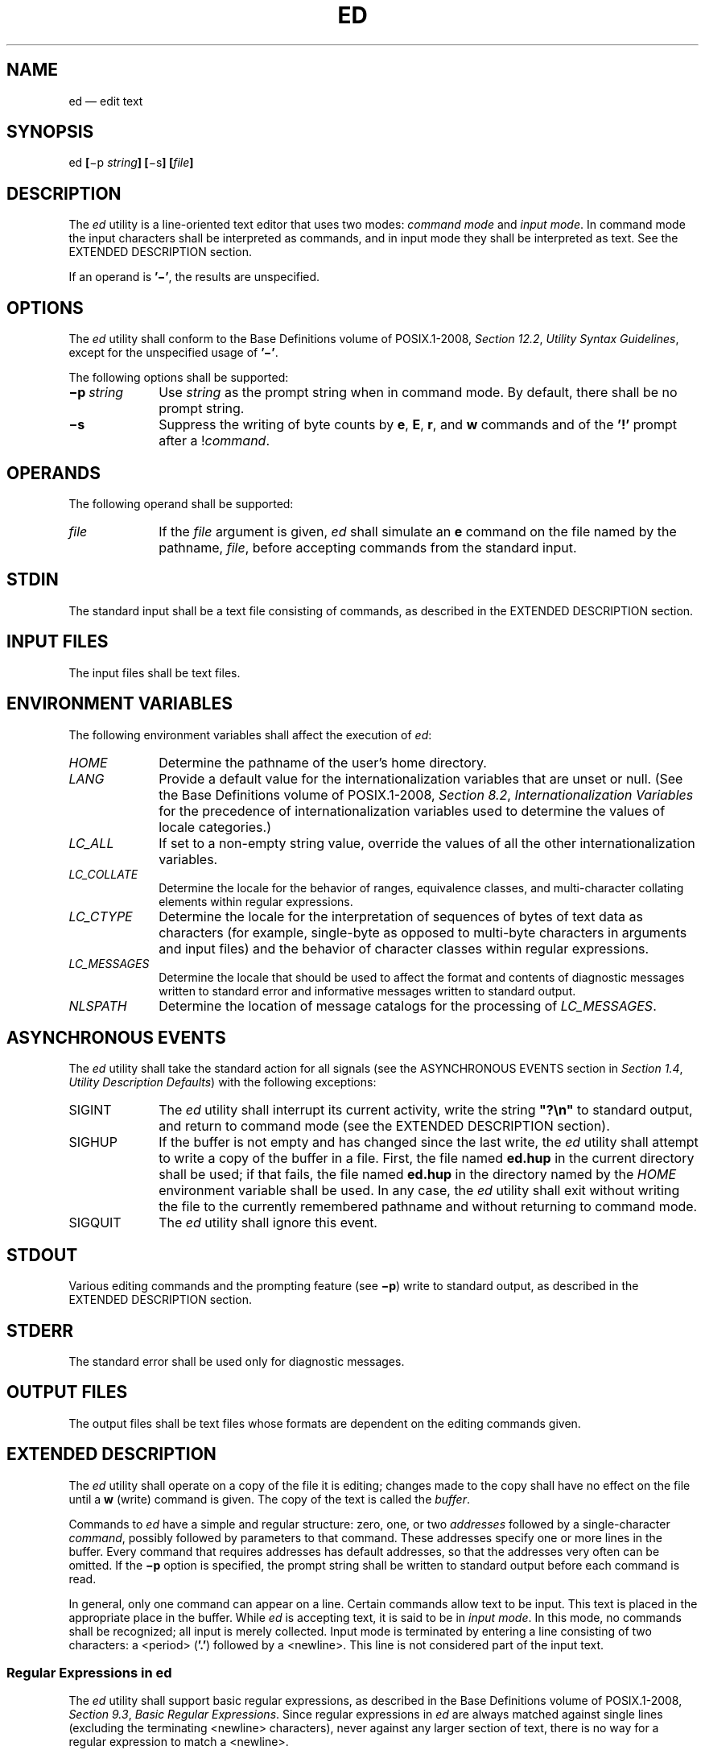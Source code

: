 '\" et
.TH ED "1" 2013 "IEEE/The Open Group" "POSIX Programmer's Manual"

.SH NAME
ed
\(em edit text
.SH SYNOPSIS
.LP
.nf
ed \fB[\fR\(mip \fIstring\fB] [\fR\(mis\fB] [\fIfile\fB]\fR
.fi
.SH DESCRIPTION
The
.IR ed
utility is a line-oriented text editor that uses two modes:
.IR "command mode"
and
.IR "input mode" .
In command mode the input characters shall be interpreted as commands,
and in input mode they shall be interpreted as text. See the EXTENDED
DESCRIPTION section.
.P
If an operand is
.BR '\(mi' ,
the results are unspecified.
.SH OPTIONS
The
.IR ed
utility shall conform to the Base Definitions volume of POSIX.1\(hy2008,
.IR "Section 12.2" ", " "Utility Syntax Guidelines",
except for the unspecified usage of
.BR '\(mi' .
.P
The following options shall be supported:
.IP "\fB\(mip\ \fIstring\fR" 10
Use
.IR string
as the prompt string when in command mode. By default, there shall be
no prompt string.
.IP "\fB\(mis\fP" 10
Suppress the writing of byte counts by
.BR e ,
.BR E ,
.BR r ,
and
.BR w
commands and of the
.BR '!' 
prompt after a !\fIcommand\fR.
.SH OPERANDS
The following operand shall be supported:
.IP "\fIfile\fR" 10
If the
.IR file
argument is given,
.IR ed
shall simulate an
.BR e
command on the file named by the pathname,
.IR file ,
before accepting commands from the standard input.
.SH STDIN
The standard input shall be a text file consisting of commands, as
described in the EXTENDED DESCRIPTION section.
.SH "INPUT FILES"
The input files shall be text files.
.SH "ENVIRONMENT VARIABLES"
The following environment variables shall affect the execution of
.IR ed :
.IP "\fIHOME\fP" 10
Determine the pathname of the user's home directory.
.IP "\fILANG\fP" 10
Provide a default value for the internationalization variables that are
unset or null. (See the Base Definitions volume of POSIX.1\(hy2008,
.IR "Section 8.2" ", " "Internationalization Variables"
for the precedence of internationalization variables used to determine
the values of locale categories.)
.IP "\fILC_ALL\fP" 10
If set to a non-empty string value, override the values of all the
other internationalization variables.
.IP "\fILC_COLLATE\fP" 10
.br
Determine the locale for the behavior of ranges, equivalence classes,
and multi-character collating elements within regular expressions.
.IP "\fILC_CTYPE\fP" 10
Determine the locale for the interpretation of sequences of bytes of
text data as characters (for example, single-byte as opposed to
multi-byte characters in arguments and input files) and the behavior of
character classes within regular expressions.
.IP "\fILC_MESSAGES\fP" 10
.br
Determine the locale that should be used to affect the format and
contents of diagnostic messages written to standard error and
informative messages written to standard output.
.IP "\fINLSPATH\fP" 10
Determine the location of message catalogs for the processing of
.IR LC_MESSAGES .
.SH "ASYNCHRONOUS EVENTS"
The
.IR ed
utility shall take the standard action for all signals (see the
ASYNCHRONOUS EVENTS section in
.IR "Section 1.4" ", " "Utility Description Defaults")
with the following exceptions:
.IP SIGINT 10
The
.IR ed
utility shall interrupt its current activity, write the string
.BR \(dq?\en\(dq 
to standard output, and return to command mode (see the EXTENDED
DESCRIPTION section).
.IP SIGHUP 10
If the buffer is not empty and has changed since the last write, the
.IR ed
utility shall attempt to write a copy of the buffer in a file. First,
the file named
.BR ed.hup
in the current directory shall be used; if that fails, the file named
.BR ed.hup
in the directory named by the
.IR HOME
environment variable shall be used. In any case, the
.IR ed
utility shall exit without writing the file to the currently
remembered pathname and without returning to command mode.
.IP SIGQUIT 10
The
.IR ed
utility shall ignore this event.
.SH STDOUT
Various editing commands and the prompting feature (see
.BR \(mip )
write to standard output, as described in the EXTENDED DESCRIPTION
section.
.SH STDERR
The standard error shall be used only for diagnostic messages.
.SH "OUTPUT FILES"
The output files shall be text files whose formats are dependent on the
editing commands given.
.SH "EXTENDED DESCRIPTION"
The
.IR ed
utility shall operate on a copy of the file it is editing; changes made
to the copy shall have no effect on the file until a
.BR w
(write) command is given. The copy of the text is called the
.IR buffer .
.P
Commands to
.IR ed
have a simple and regular structure: zero, one, or two
.IR addresses
followed by a single-character
.IR command ,
possibly followed by parameters to that command. These addresses
specify one or more lines in the buffer. Every command that requires
addresses has default addresses, so that the addresses very often can
be omitted. If the
.BR \(mip
option is specified, the prompt string shall be written to standard
output before each command is read.
.P
In general, only one command can appear on a line. Certain commands
allow text to be input. This text is placed in the appropriate place in
the buffer. While
.IR ed
is accepting text, it is said to be in \fIinput mode\fR. In this mode,
no commands shall be recognized; all input is merely collected. Input
mode is terminated by entering a line consisting of two characters: a
<period>
(\c
.BR '.' )
followed by a
<newline>.
This line is not considered part of the input text.
.SS "Regular Expressions in ed"
.P
The
.IR ed
utility shall support basic regular expressions, as described in the Base Definitions volume of POSIX.1\(hy2008,
.IR "Section 9.3" ", " "Basic Regular Expressions".
Since regular expressions in
.IR ed
are always matched against single lines (excluding the terminating
<newline>
characters), never against any larger section of text, there is no way
for a regular expression to match a
<newline>.
.P
A null RE shall be equivalent to the last RE encountered.
.P
Regular expressions are used in addresses to specify lines, and in some
commands (for example, the
.BR s
substitute command) to specify portions of a line to be substituted.
.SS "Addresses in ed"
.P
Addressing in
.IR ed
relates to the current line. Generally, the current line is the last
line affected by a command. The current line number is the address of
the current line. If the edit buffer is not empty, the initial value
for the current line shall be the last line in the edit buffer;
otherwise, zero.
.P
Addresses shall be constructed as follows:
.IP " 1." 4
The
<period>
character (\c
.BR '.' )
shall address the current line.
.IP " 2." 4
The
<dollar-sign>
character (\c
.BR '$' )
shall address the last line of the edit buffer.
.IP " 3." 4
The positive decimal number
.IR n
shall address the
.IR n th
line of the edit buffer.
.IP " 4." 4
The
<apostrophe>-x
character pair (\c
.BR \(dq'x\(dq )
shall address the line marked with the mark name character
.IR x ,
which shall be a lowercase letter from the portable character set. It
shall be an error if the character has not been set to mark a line or
if the line that was marked is not currently present in the edit
buffer.
.IP " 5." 4
A BRE enclosed by
<slash>
characters (\c
.BR '/' )
shall address the first line found by searching forwards from the line
following the current line toward the end of the edit buffer and
stopping at the first line for which the line excluding the
terminating
<newline>
matches the BRE. The BRE consisting of a null BRE delimited by a pair of
<slash>
characters shall address the next line for which the line excluding
the terminating
<newline>
matches the last BRE encountered. In addition, the second
<slash>
can be omitted at the end of a command line. Within the BRE, a
<backslash>-\c
<slash>
pair (\c
.BR \(dq\e/\(dq )
shall represent a literal
<slash>
instead of the BRE delimiter. If necessary, the search shall wrap around
to the beginning of the buffer and continue up to and including the
current line, so that the entire buffer is searched.
.IP " 6." 4
A BRE enclosed by
<question-mark>
characters (\c
.BR '?' )
shall address the first line found by searching backwards from the line
preceding the current line toward the beginning of the edit buffer and
stopping at the first line for which the line excluding the terminating
<newline>
matches the BRE. The BRE consisting of a null BRE delimited by a pair
of
<question-mark>
characters (\c
.BR \(dq??\(dq )
shall address the previous line for which the line excluding the
terminating
<newline>
matches the last BRE encountered. In addition, the second
<question-mark>
can be omitted at the end of a command line. Within the
BRE, a
<backslash>-\c
<question-mark>
pair (\c
.BR \(dq\e?\(dq )
shall represent a literal
<question-mark>
instead of the BRE delimiter. If necessary, the search shall wrap around
to the end of the buffer and continue up to and including the current
line, so that the entire buffer is searched.
.IP " 7." 4
A
<plus-sign>
(\c
.BR '\(pl' )
or
<hyphen>
character (\c
.BR '\(mi' )
followed by a decimal number shall address the current line plus or
minus the number. A
<plus-sign>
or
<hyphen>
character not followed by a decimal number shall address the current
line plus or minus 1.
.P
Addresses can be followed by zero or more address offsets, optionally
<blank>-separated.
Address offsets are constructed as follows:
.IP " *" 4
A
<plus-sign>
or
<hyphen>
character followed by a decimal number shall add or subtract,
respectively, the indicated number of lines to or from the address. A
<plus-sign>
or
<hyphen>
character not followed by a decimal number shall add or subtract 1 to
or from the address.
.IP " *" 4
A decimal number shall add the indicated number of lines to the
address.
.P
It shall not be an error for an intermediate address value to be less
than zero or greater than the last line in the edit buffer. It shall be
an error for the final address value to be less than zero or greater
than the last line in the edit buffer. It shall be an error if a search
for a BRE fails to find a matching line.
.P
Commands accept zero, one, or two addresses. If more than the required
number of addresses are provided to a command that requires zero
addresses, it shall be an error. Otherwise, if more than the required
number of addresses are provided to a command, the addresses specified
first shall be evaluated and then discarded until the maximum number of
valid addresses remain, for the specified command.
.P
Addresses shall be separated from each other by a
<comma>
(\c
.BR ',' )
or
<semicolon>
character (\c
.BR ';' ).
In the case of a
<semicolon>
separator, the current line (\c
.BR '.' )
shall be set to the first address, and only then will the second
address be calculated. This feature can be used to determine the
starting line for forwards and backwards searches; see rules 5. and
6.
.P
Addresses can be omitted on either side of the
<comma>
or
<semicolon>
separator, in which case the resulting address pairs shall be as
follows:
.TS
center box tab(!);
cB | cB
lf5 | lf5.
Specified!Resulting
_
\&,!1 , $
\&, addr!1 , addr
addr ,!addr , addr
;!. ; $
; addr!. ; addr
addr ;!addr ; addr
.TE
.P
Any
<blank>
characters included between addresses, address separators, or address
offsets shall be ignored.
.SS "Commands in ed"
.P
In the following list of
.IR ed
commands, the default addresses are shown in parentheses. The number of
addresses shown in the default shall be the number expected by the
command. The parentheses are not part of the address; they show that
the given addresses are the default.
.P
It is generally invalid for more than one command to appear on a line.
However, any command (except
.BR e ,
.BR E ,
.BR f ,
.BR q ,
.BR Q ,
.BR r ,
.BR w ,
and
.BR ! )
can be suffixed by the letter
.BR l ,
.BR n ,
or
.BR p ;
in which case, except for the
.BR l ,
.BR n ,
and
.BR p
commands, the command shall be executed and then the new current line
shall be written as described below under the
.BR l ,
.BR n ,
and
.BR p
commands. When an
.BR l ,
.BR n ,
or
.BR p
suffix is used with an
.BR l ,
.BR n ,
or
.BR p
command, the command shall write to standard output as described below,
but it is unspecified whether the suffix writes the current line again
in the requested format or whether the suffix has no effect. For
example, the
.BR pl
command (base
.BR p
command with an
.BR l
suffix) shall either write just the current line or write it
twice\(emonce as specified for
.BR p
and once as specified for
.BR l .
Also, the
.BR g ,
.BR G ,
.BR v ,
and
.BR V
commands shall take a command as a parameter.
.P
Each address component can be preceded by zero or more
<blank>
characters. The command letter can be preceded by zero or more
<blank>
characters. If a suffix letter (\c
.BR l ,
.BR n ,
or
.BR p )
is given, the application shall ensure that it immediately follows the
command.
.P
The
.BR e ,
.BR E ,
.BR f ,
.BR r ,
and
.BR w
commands shall take an optional
.IR file
parameter, separated from the command letter by one or more
<blank>
characters.
.P
If changes have been made in the buffer since the last
.BR w
command that wrote the entire buffer,
.IR ed
shall warn the user if an attempt is made to destroy the editor buffer
via the
.BR e
or
.BR q
commands. The
.IR ed
utility shall write the string:
.sp
.RS 4
.nf
\fB
"?\en"
.fi \fR
.P
.RE
.P
(followed by an explanatory message if
.IR "help mode"
has been enabled via the
.BR H
command) to standard output and shall continue in command mode with the
current line number unchanged. If the
.BR e
or
.BR q
command is repeated with no intervening command, it shall take effect.
.P
If a terminal disconnect (see the Base Definitions volume of POSIX.1\(hy2008,
.IR "Chapter 11" ", " "General Terminal Interface",
Modem Disconnect and Closing a Device Terminal), is detected:
.IP " *" 4
If accompanied by a SIGHUP signal, the
.IR ed
utility shall operate as described in the ASYNCHRONOUS EVENTS section
for a SIGHUP signal.
.IP " *" 4
If not accompanied by a SIGHUP signal, the
.IR ed
utility shall act as if an end-of-file had been detected on standard
input.
.P
If an end-of-file is detected on standard input:
.IP " *" 4
If the
.IR ed
utility is in input mode,
.IR ed
shall terminate input mode and return to command mode. It is
unspecified if any partially entered lines (that is, input text without
a terminating
<newline>)
are discarded from the input text.
.IP " *" 4
If the
.IR ed
utility is in command mode, it shall act as if a
.BR q
command had been entered.
.P
If the closing delimiter of an RE or of a replacement string (for
example,
.BR '/' )
in a
.BR g ,
.BR G ,
.BR s ,
.BR v ,
or
.BR V
command would be the last character before a
<newline>,
that delimiter can be omitted, in which case the addressed line shall
be written. For example, the following pairs of commands are
equivalent:
.sp
.RS 4
.nf
\fB
s/s1/s2   s/s1/s2/p
g/s1      g/s1/p
?s1       ?s1?
.fi \fR
.P
.RE
.P
If an invalid command is entered,
.IR ed
shall write the string:
.sp
.RS 4
.nf
\fB
"?\en"
.fi \fR
.P
.RE
.P
(followed by an explanatory message if
.IR "help mode"
has been enabled via the
.BR H
command) to standard output and shall continue in command mode with the
current line number unchanged.
.SS "Append Command"
.IP "\fISynopsis\fR:" 10
.sp -1v
.RS 10 
.sp
.RS 4
.nf
\fB
(.)a
<\fItext\fR>
\&.
.fi \fR
.P
.RE
.RE
.P
The
.BR a
command shall read the given text and append it after the addressed
line; the current line number shall become the address of the last
inserted line or, if there were none, the addressed line. Address 0
shall be valid for this command; it shall cause the appended text to be
placed at the beginning of the buffer.
.SS "Change Command"
.IP "\fISynopsis\fR:" 10
.sp -1v
.RS 10 
.sp
.RS 4
.nf
\fB
(.,.)c
<\fItext\fR>
\&.
.fi \fR
.P
.RE
.RE
.P
The
.BR c
command shall delete the addressed lines, then accept input text that
replaces these lines; the current line shall be set to the address of
the last line input; or, if there were none, at the line after the last
line deleted; if the lines deleted were originally at the end of the
buffer, the current line number shall be set to the address of the new
last line; if no lines remain in the buffer, the current line number
shall be set to zero. Address 0 shall be valid for this command; it
shall be interpreted as if address 1 were specified.
.SS "Delete Command"
.IP "\fISynopsis\fR:" 10
.sp -1v
.RS 10 
.sp
.RS 4
.nf
\fB
(.,.)d
.fi \fR
.P
.RE
.RE
.P
The
.BR d
command shall delete the addressed lines from the buffer. The address
of the line after the last line deleted shall become the current line
number; if the lines deleted were originally at the end of the buffer,
the current line number shall be set to the address of the new last
line; if no lines remain in the buffer, the current line number shall
be set to zero.
.SS "Edit Command"
.IP "\fISynopsis\fR:" 10
.sp -1v
.RS 10 
.sp
.RS 4
.nf
\fB
e \fB[\fIfile\fB]\fR
.fi \fR
.P
.RE
.RE
.P
The
.BR e
command shall delete the entire contents of the buffer and then read in
the file named by the pathname
.IR file .
The current line number shall be set to the address of the last line of
the buffer. If no pathname is given, the currently remembered pathname,
if any, shall be used (see the
.BR f
command). The number of bytes read shall be written to standard output,
unless the
.BR \(mis
option was specified, in the following format:
.sp
.RS 4
.nf
\fB
"%d\en", <\fInumber of bytes read\fR>
.fi \fR
.P
.RE
.P
The name \fIfile\fR shall be remembered for possible use as a default
pathname in subsequent
.BR e ,
.BR E ,
.BR r ,
and
.BR w
commands. If
.IR file
is replaced by
.BR '!' ,
the rest of the line shall be taken to be a shell command line whose
output is to be read. Such a shell command line shall not be remembered
as the current
.IR file .
All marks shall be discarded upon the completion of a successful
.BR e
command. If the buffer has changed since the last time the entire
buffer was written, the user shall be warned, as described previously.
.SS "Edit Without Checking Command"
.IP "\fISynopsis\fR:" 10
.sp -1v
.RS 10 
.sp
.RS 4
.nf
\fB
E \fB[\fIfile\fB]\fR
.fi \fR
.P
.RE
.RE
.P
The
.BR E
command shall possess all properties and restrictions of the
.BR e
command except that the editor shall not check to see whether any
changes have been made to the buffer since the last
.BR w
command.
.SS "Filename Command"
.IP "\fISynopsis\fR:" 10
.sp -1v
.RS 10 
.sp
.RS 4
.nf
\fB
f \fB[\fIfile\fB]\fR
.fi \fR
.P
.RE
.RE
.P
If
.IR file
is given, the
.BR f
command shall change the currently remembered pathname to
.IR file ;
whether the name is changed or not, it shall then write the (possibly
new) currently remembered pathname to the standard output in the
following format:
.sp
.RS 4
.nf
\fB
"%s\en", <\fIpathname\fR>
.fi \fR
.P
.RE
.P
The current line number shall be unchanged.
.SS "Global Command"
.IP "\fISynopsis\fR:" 10
.sp -1v
.RS 10 
.sp
.RS 4
.nf
\fB
(1,$)g/\fIRE\fR/\fIcommand list\fR
.fi \fR
.P
.RE
.RE
.P
In the
.BR g
command, the first step shall be to mark every line for which the
line excluding the terminating
<newline>
matches the given RE. Then, going sequentially from the beginning of
the file to the end of the file, the given
.IR "command list"
shall be executed for each marked line, with the current line number
set to the address of that line. Any line modified by the
.IR "command list"
shall be unmarked. When the
.BR g
command completes, the current line number shall have the value
assigned by the last command in the
.IR "command list" .
If there were no matching lines, the current line number shall not be
changed. A single command or the first of a list of commands shall
appear on the same line as the global command. All lines of a
multi-line list except the last line shall be ended with a
<backslash>
preceding the terminating
<newline>;
the
.BR a ,
.BR i ,
and
.BR c
commands and associated input are permitted. The
.BR '.' 
terminating input mode can be omitted if it would be the last line of
the \fIcommand list\fR. An empty \fIcommand list\fR shall be equivalent
to the
.BR p
command. The use of the
.BR g ,
.BR G ,
.BR v ,
.BR V ,
and
.BR !
commands in the
.IR "command list"
produces undefined results. Any character other than
<space>
or
<newline>
can be used instead of a
<slash>
to delimit the RE. Within the RE, the RE delimiter itself can be used
as a literal character if it is preceded by a
<backslash>.
.SS "Interactive Global Command"
.IP "\fISynopsis\fR:" 10
.sp -1v
.RS 10 
.sp
.RS 4
.nf
\fB
(1,$)G/\fIRE\fR/
.fi \fR
.P
.RE
.RE
.P
In the
.BR G
command, the first step shall be to mark every line for which the line
excluding the terminating
<newline>
matches the given RE. Then, for every such line, that line shall be
written, the current line number shall be set to the address of that
line, and any one command (other than one of the
.BR a ,
.BR c ,
.BR i ,
.BR g ,
.BR G ,
.BR v ,
and
.BR V
commands) shall be read and executed. A
<newline>
shall act as a null command (causing no action to be taken on
the current line); an
.BR '&' 
shall cause the re-execution of the most recent non-null command
executed within the current invocation of
.BR G .
Note that the commands input as part of the execution of the
.BR G
command can address and affect any lines in the buffer. Any line
modified by the command shall be unmarked. The final value
of the current line number shall be the value set by the last command
successfully executed. (Note that the last command successfully
executed shall be the
.BR G
command itself if a command fails or the null command is specified.) If
there were no matching lines, the current line number shall not be
changed. The
.BR G
command can be terminated by a SIGINT signal. Any character other than
<space>
or
<newline>
can be used instead of a
<slash>
to delimit the RE and the replacement. Within the RE, the RE delimiter
itself can be used as a literal character if it is preceded by a
<backslash>.
.SS "Help Command"
.IP "\fISynopsis\fR:" 10
.sp -1v
.RS 10 
.sp
.RS 4
.nf
\fB
h
.fi \fR
.P
.RE
.RE
.P
The
.BR h
command shall write a short message to standard output that explains
the reason for the most recent
.BR '?' 
notification. The current line number shall be unchanged.
.SS "Help-Mode Command"
.IP "\fISynopsis\fR:" 10
.sp -1v
.RS 10 
.sp
.RS 4
.nf
\fB
H
.fi \fR
.P
.RE
.RE
.P
The
.BR H
command shall cause
.IR ed
to enter a mode in which help messages (see the
.BR h
command) shall be written to standard output for all subsequent
.BR '?' 
notifications. The
.BR H
command alternately shall turn this mode on and off; it is initially
off. If the help-mode is being turned on, the
.BR H
command also explains the previous
.BR '?' 
notification, if there was one. The current line number shall be
unchanged.
.SS "Insert Command"
.IP "\fISynopsis\fR:" 10
.sp -1v
.RS 10 
.sp
.RS 4
.nf
\fB
(.)i
<\fItext\fR>
\&.
.fi \fR
.P
.RE
.RE
.P
The
.BR i
command shall insert the given text before the addressed line; the
current line is set to the last inserted line or, if there was none, to
the addressed line. This command differs from the
.BR a
command only in the placement of the input text. Address 0 shall be
valid for this command; it shall be interpreted as if address 1 were
specified.
.SS "Join Command"
.IP "\fISynopsis\fR:" 10
.sp -1v
.RS 10 
.sp
.RS 4
.nf
\fB
(.,.+1)j
.fi \fR
.P
.RE
.RE
.P
The
.BR j
command shall join contiguous lines by removing the appropriate
<newline>
characters. If exactly one address is given, this command shall do
nothing. If lines are joined, the current line number shall be set to
the address of the joined line; otherwise, the current line number shall
be unchanged.
.SS "Mark Command"
.IP "\fISynopsis\fR:" 10
.sp -1v
.RS 10 
.sp
.RS 4
.nf
\fB
(.)k\fIx\fR
.fi \fR
.P
.RE
.RE
.P
The
.BR k
command shall mark the addressed line with name
.IR x ,
which the application shall ensure is a lowercase letter from the
portable character set. The address
.BR \(dq'x\(dq 
shall then refer to this line; the current line number shall be
unchanged.
.SS "List Command"
.IP "\fISynopsis\fR:" 10
.sp -1v
.RS 10 
.sp
.RS 4
.nf
\fB
(.,.)l
.fi \fR
.P
.RE
.RE
.P
The
.BR l
command shall write to standard output the addressed lines in a
visually unambiguous form. The characters listed in the Base Definitions volume of POSIX.1\(hy2008,
.IR "Table 5-1" ", " "Escape Sequences and Associated Actions"
(\c
.BR '\e\e' ,
.BR '\ea' ,
.BR '\eb' ,
.BR '\ef' ,
.BR '\er' ,
.BR '\et' ,
.BR '\ev' )
shall be written as the corresponding escape sequence; the
.BR '\en' 
in that table is not applicable. Non-printable characters not in the
table shall be written as one three-digit octal number (with a
preceding
<backslash>
character) for each byte in the character (most significant byte first).
.P
Long lines shall be folded, with the point of folding indicated by
<newline>
preceded by a
<backslash>;
the length at which folding occurs is unspecified, but should be
appropriate for the output device. The end of each line shall be marked
with a
.BR '$' ,
and
.BR '$' 
characters within the text shall be written with a preceding
<backslash>.
An
.BR l
command can be appended to any other command other than
.BR e ,
.BR E ,
.BR f ,
.BR q ,
.BR Q ,
.BR r ,
.BR w ,
or
.BR ! .
The current line number shall be set to the address of the last line
written.
.SS "Move Command"
.IP "\fISynopsis\fR:" 10
.sp -1v
.RS 10 
.sp
.RS 4
.nf
\fB
(.,.)m\fIaddress\fR
.fi \fR
.P
.RE
.RE
.P
The
.BR m
command shall reposition the addressed lines after the line addressed
by
.IR address .
Address 0 shall be valid for
.IR address
and cause the addressed lines to be moved to the beginning of the
buffer. It shall be an error if address
.IR address
falls within the range of moved lines. The current line number shall be
set to the address of the last line moved.
.SS "Number Command"
.IP "\fISynopsis\fR:" 10
.sp -1v
.RS 10 
.sp
.RS 4
.nf
\fB
(.,.)n
.fi \fR
.P
.RE
.RE
.P
The
.BR n
command shall write to standard output the addressed lines, preceding
each line by its line number and a
<tab>;
the current line number shall be set to the address of the last line
written. The
.BR n
command can be appended to any command other than
.BR e ,
.BR E ,
.BR f ,
.BR q ,
.BR Q ,
.BR r ,
.BR w ,
or
.BR ! .
.SS "Print Command"
.IP "\fISynopsis\fR:" 10
.sp -1v
.RS 10 
.sp
.RS 4
.nf
\fB
(.,.)p
.fi \fR
.P
.RE
.RE
.P
The
.BR p
command shall write to standard output the addressed lines; the current
line number shall be set to the address of the last line written. The
.BR p
command can be appended to any command other than
.BR e ,
.BR E ,
.BR f ,
.BR q ,
.BR Q ,
.BR r ,
.BR w ,
or
.BR ! .
.SS "Prompt Command"
.IP "\fISynopsis\fR:" 10
.sp -1v
.RS 10 
.sp
.RS 4
.nf
\fB
P
.fi \fR
.P
.RE
.RE
.P
The
.BR P
command shall cause
.IR ed
to prompt with an
<asterisk>
(\c
.BR '*' )
(or
.IR string ,
if
.BR \(mip
is specified) for all subsequent commands. The
.BR P
command alternatively shall turn this mode on and off; it shall be
initially on if the
.BR \(mip
option is specified; otherwise, off. The current line number shall be
unchanged.
.SS "Quit Command"
.IP "\fISynopsis\fR:" 10
.sp -1v
.RS 10 
.sp
.RS 4
.nf
\fB
q
.fi \fR
.P
.RE
.RE
.P
The
.BR q
command shall cause
.IR ed
to exit. If the buffer has changed since the last time the entire
buffer was written, the user shall be warned, as described previously.
.SS "Quit Without Checking Command"
.IP "\fISynopsis\fR:" 10
.sp -1v
.RS 10 
.sp
.RS 4
.nf
\fB
Q
.fi \fR
.P
.RE
.RE
.P
The
.BR Q
command shall cause
.IR ed
to exit without checking whether changes have been made in the buffer
since the last
.BR w
command.
.SS "Read Command"
.IP "\fISynopsis\fR:" 10
.sp -1v
.RS 10 
.sp
.RS 4
.nf
\fB
($)r\fB [\fIfile\fB]\fR
.fi \fR
.P
.RE
.RE
.P
The
.BR r
command shall read in the file named by the pathname
.IR file
and append it after the addressed line. If no
.IR file
argument is given, the currently remembered pathname, if any, shall be
used (see the
.BR e
and
.BR f
commands). The currently remembered pathname shall not be changed
unless there is no remembered pathname. Address 0 shall be valid for
.BR r
and shall cause the file to be read at the beginning of the buffer. If
the read is successful, and
.BR \(mis
was not specified, the number of bytes read shall be written to
standard output in the following format:
.sp
.RS 4
.nf
\fB
"%d\en", <\fInumber of bytes read\fR>
.fi \fR
.P
.RE
.P
The current line number shall be set to the address of the last line
read in. If
.IR file
is replaced by
.BR '!' ,
the rest of the line shall be taken to be a shell command line whose
output is to be read. Such a shell command line shall not be remembered
as the current pathname.
.SS "Substitute Command"
.IP "\fISynopsis\fR:" 10
.sp -1v
.RS 10 
.sp
.RS 4
.nf
\fB
(.,.)s/\fIRE\fR/\fIreplacement\fR/\fIflags\fR
.fi \fR
.P
.RE
.RE
.P
The
.BR s
command shall search each addressed line for an occurrence of the
specified RE and replace either the first or all (non-overlapped)
matched strings with the
.IR replacement ;
see the following description of the
.BR g
suffix. It is an error if the substitution fails on every addressed
line. Any character other than
<space>
or
<newline>
can be used instead of a
<slash>
to delimit the RE and the replacement. Within the RE, the RE delimiter
itself can be used as a literal character if it is preceded by a
<backslash>.
The current line shall be set to the address of the last line on which
a substitution occurred.
.P
An
<ampersand>
(\c
.BR '&' )
appearing in the
.IR replacement
shall be replaced by the string matching the RE on the current line.
The special meaning of
.BR '&' 
in this context can be suppressed by preceding it by
<backslash>.
As a more general feature, the characters
.BR '\en' ,
where
.IR n
is a digit, shall be replaced by the text matched by the corresponding
back-reference expression. If the corresponding back-reference
expression does not match, then the characters
.BR '\en' 
shall be replaced by the empty string. When the character
.BR '%' 
is the only character in the
.IR replacement ,
the
.IR replacement
used in the most recent substitute command shall be used as the
.IR replacement
in the current substitute command; if there was no previous substitute
command, the use of
.BR '%' 
in this manner shall be an error. The
.BR '%' 
shall lose its special meaning when it is in a replacement string of
more than one character or is preceded by a
<backslash>.
For each
<backslash>
encountered in scanning
.IR replacement
from beginning to end, the following character shall lose its special
meaning (if any). It is unspecified what special meaning is given to
any character other than
<backslash>,
.BR '&' ,
.BR '%' ,
or digits.
.P
A line can be split by substituting a
<newline>
into it. The application shall ensure it escapes the
<newline>
in the
.IR replacement
by preceding it by
<backslash>.
Such substitution cannot be done as part of a
.BR g
or
.BR v
.IR "command list" .
The current line number shall be set to the address of the last line on
which a substitution is performed. If no substitution is performed, the
current line number shall be unchanged. If a line is split, a
substitution shall be considered to have been performed on each of the
new lines for the purpose of determining the new current line number. A
substitution shall be considered to have been performed even if the
replacement string is identical to the string that it replaces.
.P
The application shall ensure that the value of
.IR flags
is zero or more of:
.IP "\fIcount\fR" 8
Substitute for the
.IR count th
occurrence only of the RE found on each addressed line.
.IP "\fBg\fR" 8
Globally substitute for all non-overlapping instances of the RE rather
than just the first one. If both
.BR g
and
.IR count
are specified, the results are unspecified.
.IP "\fBl\fR" 8
Write to standard output the final line in which a substitution was
made. The line shall be written in the format specified for the
.BR l
command.
.IP "\fBn\fR" 8
Write to standard output the final line in which a substitution was
made. The line shall be written in the format specified for the
.BR n
command.
.IP "\fBp\fR" 8
Write to standard output the final line in which a substitution was
made. The line shall be written in the format specified for the
.BR p
command.
.SS "Copy Command"
.IP "\fISynopsis\fR:" 10
.sp -1v
.RS 10 
.sp
.RS 4
.nf
\fB
(.,.)t\fIaddress\fR
.fi \fR
.P
.RE
.RE
.P
The
.BR t
command shall be equivalent to the
.BR m
command, except that a copy of the addressed lines shall be placed
after address
.IR address
(which can be 0); the current line number shall be set to the address
of the last line added.
.SS "Undo Command"
.IP "\fISynopsis\fR:" 10
.sp -1v
.RS 10 
.sp
.RS 4
.nf
\fB
u
.fi \fR
.P
.RE
.RE
.P
The
.BR u
command shall nullify the effect of the most recent command that
modified anything in the buffer, namely the most recent
.BR a ,
.BR c ,
.BR d ,
.BR g ,
.BR i ,
.BR j ,
.BR m ,
.BR r ,
.BR s ,
.BR t ,
.BR u ,
.BR v ,
.BR G ,
or
.BR V
command. All changes made to the buffer by a
.BR g ,
.BR G ,
.BR v ,
or
.BR V
global command shall be undone as a single change; if no changes were
made by the global command (such as with
.BR g /RE/\c
.BR p ),
the
.BR u
command shall have no effect. The current line number shall be set to
the value it had immediately before the command being undone started.
.SS "Global Non-Matched Command"
.IP "\fISynopsis\fR:" 10
.sp -1v
.RS 10 
.sp
.RS 4
.nf
\fB
(1,$)v\fR/\fIRE\fR/\fIcommand list\fR
.fi \fR
.P
.RE
.RE
.P
This command shall be equivalent to the global command
.BR g
except that the lines that are marked during the first step shall be
those for which the line excluding the terminating
<newline>
does not match the RE.
.SS "Interactive Global Not-Matched Command"
.IP "\fISynopsis\fR:" 10
.sp -1v
.RS 10 
.sp
.RS 4
.nf
\fB
(1,$)V\fR/\fIRE\fR/
.fi \fR
.P
.RE
.RE
.P
This command shall be equivalent to the interactive global command
.BR G
except that the lines that are marked during the first step shall be
those for which the line excluding the terminating
<newline>
does not match the RE.
.SS "Write Command"
.IP "\fISynopsis\fR:" 10
.sp -1v
.RS 10 
.sp
.RS 4
.nf
\fB
(1,$)w\fB [\fIfile\fB]
.fi \fR
.P
.RE
.RE
.P
The
.BR w
command shall write the addressed lines into the file named by the
pathname
.IR file .
The command shall create the file, if it does not exist, or shall
replace the contents of the existing file. The currently remembered
pathname shall not be changed unless there is no remembered pathname.
If no pathname is given, the currently remembered pathname, if any,
shall be used (see the
.BR e
and
.BR f
commands); the current line number shall be unchanged. If the command
is successful, the number of bytes written shall be written to standard
output, unless the
.BR \(mis
option was specified, in the following format:
.sp
.RS 4
.nf
\fB
"%d\en", <\fInumber of bytes written\fR>
.fi \fR
.P
.RE
.P
If
.IR file
begins with
.BR '!' ,
the rest of the line shall be taken to be a shell command line whose
standard input shall be the addressed lines. Such a shell command line
shall not be remembered as the current pathname. This usage of the
write command with
.BR '!' 
shall not be considered as a ``last
.BR w
command that wrote the entire buffer'', as described previously; thus,
this alone shall not prevent the warning to the user if an attempt is
made to destroy the editor buffer via the
.BR e
or
.BR q
commands.
.SS "Line Number Command"
.IP "\fISynopsis\fR:" 10
.sp -1v
.RS 10 
.sp
.RS 4
.nf
\fB
($)=
.fi \fR
.P
.RE
.RE
.P
The line number of the addressed line shall be written to standard
output in the following format:
.sp
.RS 4
.nf
\fB
"%d\en", <\fIline number\fR>
.fi \fR
.P
.RE
.P
The current line number shall be unchanged by this command.
.SS "Shell Escape Command"
.IP "\fISynopsis\fR:" 10
.sp -1v
.RS 10 
.sp
.RS 4
.nf
\fB
!\fIcommand\fR
.fi \fR
.P
.RE
.RE
.P
The remainder of the line after the
.BR '!' 
shall be sent to the command interpreter to be interpreted as a shell
command line. Within the text of that shell command line, the unescaped
character
.BR '%' 
shall be replaced with the remembered pathname; if a
.BR '!' 
appears as the first character of the command, it shall be replaced
with the text of the previous shell command executed via
.BR '!' .
Thus,
.BR \(dq!!\(dq 
shall repeat the previous !\fIcommand\fP. If any replacements of
.BR '%' 
or
.BR '!' 
are performed, the modified line shall be written to the standard
output before
.IR command
is executed. The
.BR !
command shall write:
.sp
.RS 4
.nf
\fB
"!\en"
.fi \fR
.P
.RE
.P
to standard output upon completion, unless the
.BR \(mis
option is specified. The current line number shall be unchanged.
.SS "Null Command"
.IP "\fISynopsis\fR:" 10
.sp -1v
.RS 10 
.sp
.RS 4
.nf
\fB
(.+1)
.fi \fR
.P
.RE
.RE
.P
An address alone on a line shall cause the addressed line to be
written. A
<newline>
alone shall be equivalent to
.BR \(dq+1p\(dq .
The current line number shall be set to the address of the written
line.
.SH "EXIT STATUS"
The following exit values shall be returned:
.IP "\00" 6
Successful completion without any file or command errors.
.IP >0 6
An error occurred.
.SH "CONSEQUENCES OF ERRORS"
When an error in the input script is encountered, or when an error is
detected that is a consequence of the data (not) present in the file or
due to an external condition such as a read or write error:
.IP " *" 4
If the standard input is a terminal device file, all input shall be
flushed, and a new command read.
.IP " *" 4
If the standard input is a regular file,
.IR ed
shall terminate with a non-zero exit status.
.LP
.IR "The following sections are informative."
.SH "APPLICATION USAGE"
Because of the extremely terse nature of the default error messages,
the prudent script writer begins the
.IR ed
input commands with an
.BR H
command, so that if any errors do occur at least some clue as to the
cause is made available.
.P
In earlier versions of this standard, an obsolescent
.BR \(mi
option was described. This is no longer specified. Applications should
use the
.BR \(mis
option. Using
.BR \(mi
as a
.IR file
operand now produces unspecified results. This allows implementations
to continue to support the former required behavior.
.SH EXAMPLES
None.
.SH RATIONALE
The initial description of this utility was adapted from the SVID. It
contains some features not found in Version 7 or BSD-derived systems.
Some of the differences between the POSIX and BSD
.IR ed
utilities include, but need not be limited to:
.IP " *" 4
The BSD
.BR \(mi
option does not suppress the
.BR '!' 
prompt after a
.BR !
command.
.IP " *" 4
BSD does not support the special meanings of the
.BR '%' 
and
.BR '!' 
characters within a
.BR !
command.
.IP " *" 4
BSD does not support the
.IR addresses
.BR ';' 
and
.BR ',' .
.IP " *" 4
BSD allows the command/suffix pairs
.BR pp ,
.BR ll ,
and so on, which are unspecified in this volume of POSIX.1\(hy2008.
.IP " *" 4
BSD does not support the
.BR '!' 
character part of the
.BR e ,
.BR r ,
or
.BR w
commands.
.IP " *" 4
A failed
.BR g
command in BSD sets the line number to the last line searched if there
are no matches.
.IP " *" 4
BSD does not default the
.IR "command list"
to the
.BR p
command.
.IP " *" 4
BSD does not support the
.BR G ,
.BR h ,
.BR H ,
.BR n ,
or
.BR V
commands.
.IP " *" 4
On BSD, if there is no inserted text, the insert command changes the
current line to the referenced line \(mi1; that is, the line before the
specified line.
.IP " *" 4
On BSD, the
.IR join
command with only a single address changes the current line to that
address.
.IP " *" 4
BSD does not support the
.BR P
command; moreover, in BSD it is synonymous with the
.BR p
command.
.IP " *" 4
BSD does not support the
.IR undo
of the commands
.BR j ,
.BR m ,
.BR r ,
.BR s ,
or
.BR t .
.IP " *" 4
The Version 7
.IR ed
command
.BR W ,
and the BSD
.IR ed
commands
.BR W ,
.BR wq ,
and
.BR z
are not present in this volume of POSIX.1\(hy2008.
.P
The
.BR \(mis
option was added to allow the functionality of the removed
.BR \(mi
option in a manner compatible with the Utility Syntax Guidelines.
.P
In early proposals there was a limit,
{ED_FILE_MAX},
that described the historical limitations of some
.IR ed
utilities in their handling of large files; some of these have had
problems with files larger than 100\|000 bytes. It was this limitation
that prompted much of the desire to include a
.IR split
command in this volume of POSIX.1\(hy2008. Since this limit was removed, this volume of POSIX.1\(hy2008 requires that
implementations document the file size limits imposed by
.IR ed
in the conformance document. The limit
{ED_LINE_MAX}
was also removed; therefore, the global limit
{LINE_MAX}
is used for input and output lines.
.P
The manner in which the
.BR l
command writes non-printable characters was changed to avoid
the historical backspace-overstrike method. On video display terminals,
the overstrike is ambiguous because most terminals simply replace
overstruck characters, making the
.BR l
format not useful for its intended purpose of unambiguously
understanding the content of the line. The historical
<backslash>-escapes
were also ambiguous. (The string
.BR \(dqa\e0011\(dq 
could represent a line containing those six characters or a line
containing the three characters
.BR 'a' ,
a byte with a binary value of 1, and a 1.) In the format required here,
a
<backslash>
appearing in the line is written as
.BR \(dq\e\e\(dq 
so that the output is truly unambiguous. The method of marking the ends
of lines was adopted from the
.IR ex
editor and is required for any line ending in
<space>
characters; the
.BR '$' 
is placed on all lines so that a real
.BR '$' 
at the end of a line cannot be misinterpreted.
.P
Earlier versions of this standard allowed for implementations
with bytes other than eight bits, but this has been modified in this
version.
.P
The description of how a NUL is written was removed. The NUL character
cannot be in text files, and this volume of POSIX.1\(hy2008 should not dictate behavior in the
case of undefined, erroneous input.
.P
Unlike some of the other editing utilities, the filenames accepted by
the
.BR E ,
.BR e ,
.BR R ,
and
.BR r
commands are not patterns.
.P
Early proposals stated that the
.BR \(mip
option worked only when standard input was associated with a terminal
device. This has been changed to conform to historical implementations,
thereby allowing applications to interpose themselves between a user
and the
.IR ed
utility.
.P
The form of the substitute command that uses the
.BR n
suffix was limited in some historical documentation (where this was
described incorrectly as ``backreferencing''). This limit has been
omitted because there is no reason why an editor processing lines of
{LINE_MAX}
length should have this restriction. The command
.BR "s/x/X/2047"
should be able to substitute the 2\|047th occurrence of
.BR 'x' 
on a line.
.P
The use of printing commands with printing suffixes (such as
.BR pn ,
.BR lp ,
and so on) was made unspecified because BSD-based systems allow this,
whereas System V does not.
.P
Some BSD-based systems exit immediately upon receipt of end-of-file if
all of the lines in the file have been deleted. Since this volume of POSIX.1\(hy2008 refers
to the
.BR q
command in this instance, such behavior is not allowed.
.P
Some historical implementations returned exit status zero even if
command errors had occurred; this is not allowed by this volume of POSIX.1\(hy2008.
.P
Some historical implementations contained a bug that allowed a single
<period>
to be entered in input mode as
<backslash>
<period>
<newline>.
This is not allowed by
.IR ed
because there is no description of escaping any of the characters in
input mode;
<backslash>
characters are entered into the buffer exactly as typed. The typical
method of entering a single
<period>
has been to precede it with another character and then use the substitute
command to delete that character.
.P
It is difficult under some modes of some versions of historical
operating system terminal drivers to distinguish between an end-of-file
condition and terminal disconnect. POSIX.1\(hy2008 does not require
implementations to distinguish between the two situations, which
permits historical implementations of the
.IR ed
utility on historical platforms to conform. Implementations are
encouraged to distinguish between the two, if possible, and take
appropriate action on terminal disconnect.
.P
Historically,
.IR ed
accepted a zero address for the
.BR a
and
.BR r
commands in order to insert text at the start of the edit buffer. When
the buffer was empty the command
.BR .=
returned zero. POSIX.1\(hy2008 requires conformance to historical practice.
.P
For consistency with the
.BR a
and
.BR r
commands and better user functionality, the
.BR i
and
.BR c
commands must also accept an address of 0, in which case 0\fIi\fP is
treated as 1\fIi\fP and likewise for the
.BR c
command.
.P
All of the following are valid addresses:
.IP "\fR+++\fP" 12
Three lines after the current line.
.IP "\fR/\fIpattern\fR/\(mi\fR" 12
One line before the next occurrence of pattern.
.IP "\fR\(mi2\fR" 12
Two lines before the current line.
.IP "\fR3\ \(mi\|\(mi\|\(mi\|\(mi\ 2\fR" 12
Line one (note the intermediate negative address).
.IP "\fR1\ 2\ 3\fR" 12
Line six.
.P
Any number of addresses can be provided to commands taking addresses;
for example,
.BR \(dq1,2,3,4,5p\(dq 
prints lines 4 and 5, because two is the greatest valid number of
addresses accepted by the
.BR print
command. This, in combination with the
<semicolon>
delimiter, permits users to create commands based on ordered patterns
in the file. For example, the command
.BR \(dq3;/foo/;+2p\(dq 
will display the first line after line 3 that contains the pattern
.IR foo ,
plus the next two lines. Note that the address
.BR \(dq3;\(dq 
must still be evaluated before being discarded, because the search
origin for the
.BR \(dq/foo/\(dq 
command depends on this.
.P
Historically,
.IR ed
disallowed address chains, as discussed above, consisting solely of
<comma>
or
<semicolon>
separators; for example,
.BR \(dq,,,\(dq 
or
.BR \(dq;;;\(dq 
were considered an error. For consistency of address specification,
this restriction is removed. The following table lists some of the
address forms now possible:
.TS
center box tab(!);
cB | cB | cB | cB | cB
lf5 | nf5 | nf5 | l | l.
Address!Addr1!Addr2!Status!Comment
_
7,!7!7!Historical
7,5,!5!5!Historical
7,5,9!5!9!Historical
7,9!7!9!Historical
7,+!7!8!Historical
\&,!1!$!Historical
\&,7!1!7!Extension
\&,,!$!$!Extension
\&,;!$!$!Extension
7;!7!7!Historical
7;5;!5!5!Historical
7;5;9!5!9!Historical
7;5,9!5!9!Historical
7;$;4!$!4!Historical!Valid, but erroneous.
7;9!7!9!Historical
7;+!7!8!Historical
;!.!$!Historical
;7!.!7!Extension
;;!$!$!Extension
;,!$!$!Extension
.TE
.P
Historically,
.IR ed
accepted the
.BR '^' 
character as an address, in which case it was identical to the
<hyphen>
character. POSIX.1\(hy2008 does not require or prohibit this behavior.
.SH "FUTURE DIRECTIONS"
None.
.SH "SEE ALSO"
.IR "Section 1.4" ", " "Utility Description Defaults",
.IR "\fIex\fR\^",
.IR "\fIsed\fR\^",
.IR "\fIsh\fR\^",
.IR "\fIvi\fR\^"
.P
The Base Definitions volume of POSIX.1\(hy2008,
.IR "Table 5-1" ", " "Escape Sequences and Associated Actions",
.IR "Chapter 8" ", " "Environment Variables",
.IR "Section 9.3" ", " "Basic Regular Expressions",
.IR "Chapter 11" ", " "General Terminal Interface",
.IR "Section 12.2" ", " "Utility Syntax Guidelines"
.SH COPYRIGHT
Portions of this text are reprinted and reproduced in electronic form
from IEEE Std 1003.1, 2013 Edition, Standard for Information Technology
-- Portable Operating System Interface (POSIX), The Open Group Base
Specifications Issue 7, Copyright (C) 2013 by the Institute of
Electrical and Electronics Engineers, Inc and The Open Group.
(This is POSIX.1-2008 with the 2013 Technical Corrigendum 1 applied.) In the
event of any discrepancy between this version and the original IEEE and
The Open Group Standard, the original IEEE and The Open Group Standard
is the referee document. The original Standard can be obtained online at
http://www.unix.org/online.html .

Any typographical or formatting errors that appear
in this page are most likely
to have been introduced during the conversion of the source files to
man page format. To report such errors, see
https://www.kernel.org/doc/man-pages/reporting_bugs.html .

